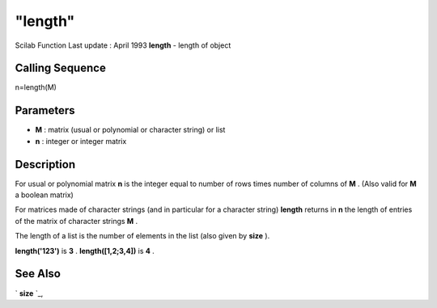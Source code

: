 ====
"length"
====

Scilab Function Last update : April 1993
**length** - length of object



Calling Sequence
~~~~~~~~~~~~~~~~

n=length(M)




Parameters
~~~~~~~~~~


+ **M** : matrix (usual or polynomial or character string) or list
+ **n** : integer or integer matrix




Description
~~~~~~~~~~~

For usual or polynomial matrix **n** is the integer equal to number of
rows times number of columns of **M** . (Also valid for **M** a
boolean matrix)

For matrices made of character strings (and in particular for a
character string) **length** returns in **n** the length of entries of
the matrix of character strings **M** .

The length of a list is the number of elements in the list (also given
by **size** ).

**length('123')** is **3** . **length([1,2;3,4])** is **4** .



See Also
~~~~~~~~

` **size** `_,

.. _
      : ://./strings/../elementary/size.htm


